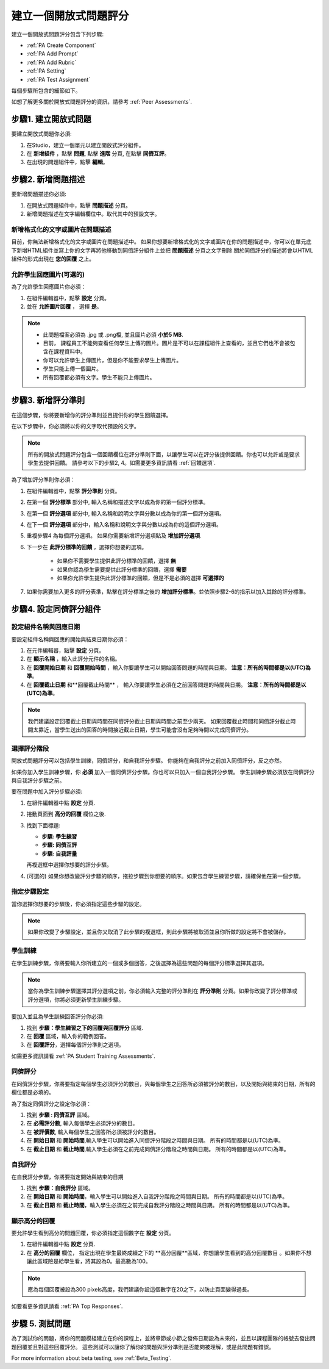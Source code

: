 .. _PA Create a PA Assignment:

#############################################
建立一個開放式問題評分
#############################################


建立一個開放式問題評分包含下列步驟:

* :ref:`PA Create Component`
* :ref:`PA Add Prompt`
* :ref:`PA Add Rubric`
* :ref:`PA Setting`
* :ref:`PA Test Assignment`


每個步驟所包含的細節如下。

如想了解更多關於開放式問題評分的資訊，請參考 :ref:`Peer Assessments`.


.. _PA Create Component:

******************************
步驟1. 建立開放式問題
******************************

要建立開放式問題你必須:

#. 在Studio，建立一個單元以建立開放式評分組件。
#. 在 **新增組件** ，點擊 **問題**, 點擊 **進階** 分頁, 在點擊 **同儕互評**。
#. 在出現的問題組件中，點擊 **編輯**。


.. _PA Add Prompt:

******************************
步驟2. 新增問題描述
******************************

要新增問題描述你必須:

#. 在開放式問題組件中，點擊 **問題描述** 分頁。
#. 新增問題描述在文字編輯欄位中。取代其中的預設文字。

========================================
新增格式化的文字或圖片在問題描述
========================================

目前，你無法新增格式化的文字或圖片在問題描述中。 如果你想要新增格式化的文字或圖片在你的問題描述中，你可以在單元底下新增HTML組件並寫上你的文字再將他移動到同儕評分組件上並把 **問題描述** 分頁之文字刪除.關於同儕評分的描述將會以HTML組件的形式出現在 **您的回覆** 之上。

.. image:: Images/PA_HTMLComponent.png
      :alt: A peer assessment that has an image in an HTML component
      :width: 500

.. _PA Allow Images:

============================================
允許學生回應圖片(可選的)
============================================

為了允許學生回應圖片你必須：

#. 在組件編輯器中，點擊 **設定** 分頁。
#. 並在 **允許圖片回覆** ， 選擇 **是**。

.. note:: 
 
   * 此問題檔案必須為 .jpg 或 .png檔, 並且圖片必須 **小於5 MB**.
   * 目前， 課程員工不能夠查看任何學生上傳的圖片。圖片是不可以在課程組件上查看的，並且它們也不會被包含在課程資料中。
   * 你可以允許學生上傳圖片，但是你不能要求學生上傳圖片。
   * 學生只能上傳一個圖片。
   * 所有回覆都必須有文字。學生不能只上傳圖片。

.. _PA Add Rubric:

******************************
步驟3. 新增評分準則
******************************

在這個步驟，你將要新增你的評分準則並且提供你的學生回饋選擇。

在以下步驟中，你必須將以你的文字取代預設的文字。

.. note:: 所有的開放式問題評分包含一個回饋欄位在評分準則下面，以讓學生可以在評分後提供回饋。你也可以允許或是要求學生去提供回饋。 請參考以下的步驟2, 4。如需要更多資訊請看 :ref:`回饋選項`.

為了增加評分準則你必須：

#. 在組件編輯器中，點擊 **評分準則** 分頁。
#. 在第一個 **評分標準** 部分中, 輸入名稱和描述文字以成為你的第一個評分標準。
#. 在第一個 **評分選項** 部分中, 輸入名稱和說明文字與分數以成為你的第一個評分選項。
#. 在下一個 **評分選項** 部分中，輸入名稱和說明文字與分數以成為你的這個評分選項。
#. 重複步驟4 為每個評分選項。 如果你需要新增評分選項點及 **增加評分選項**.
#. 下一步在 **此評分標準的回饋** ，選擇你想要的選項。

      * 如果你不需要學生提供此評分標準的回饋，選擇 **無**
      * 如果你認為學生需要提供此評分標準的回饋，選擇 **需要**
      * 如果你允許學生提供此評分標準的回饋，但是不是必須的選擇 **可選擇的**

#. 如果你需要加入更多的評分表準，點擊在評分標準之後的  **增加評分標準**。並依照步驟2-6的指示以加入其餘的評分標準。

.. _PA Setting: 
************************************************************
步驟4. 設定同儕評分組件
************************************************************
==========================================================
設定組件名稱與回應日期
==========================================================

要設定組件名稱與回應的開始與結束日期你必須：

#. 在元件編輯器，點擊 **設定** 分頁。
#. 在 **顯示名稱** ，輸入此評分元件的名稱。
#. 在 **回覆開始日期** 和 **回覆開始時間** ，輸入你要讓學生可以開始回答問題的時間與日期。 **注意：所有的時間都是以(UTC)為準**。
#. 在 **回覆截止日期** 和**回覆截止時間** ， 輸入你要讓學生必須在之前回答問題的時間與日期。 **注意：所有的時間都是以(UTC)為準**。


.. note:: 我們建議設定回覆截止日期與時間在同儕評分截止日期與時間之前至少兩天。 如果回覆截止時間和同儕評分截止時間太靠近，當學生送出的回答的時間接近截止日期，學生可能會沒有足夠時間以完成同儕評分。

.. _PA Select Assignment Steps:

==========================================================
選擇評分階段
==========================================================

開放式問題評分可以包括學生訓練，同儕評分，和自我評分步驟。 你能夠在自我評分之前加入同儕評分，反之亦然。

如果你加入學生訓練步驟，你 **必須** 加入一個同儕評分步驟。你也可以只加入一個自我評分步驟。 學生訓練步驟必須放在同儕評分與自我評分步驟之前。

要在問題中加入評分步驟必須:

#. 在組件編輯器中點 **設定** 分頁.
#. 捲動頁面到 **高分的回覆** 欄位之後.
#. 找到下面標題:

   * **步驟: 學生練習**
   * **步驟: 同儕互評**
   * **步驟: 自我評量**

   再複選框中選擇你想要的評分步驟。

#. (可選的) 如果你想改變評分步驟的順序，拖拉步驟到你想要的順序。如果包含學生練習步驟，請確保他在第一個步驟。


==========================================================
指定步驟設定
==========================================================

當你選擇你想要的步驟後，你必須指定這些步驟的設定。

.. note:: 如果你改變了步驟設定，並且你又取消了此步驟的複選框，則此步驟將被取消並且你所做的設定將不會被儲存。


========================
學生訓練
========================

在學生訓練步驟，你將要輸入你所建立的一個或多個回答，之後選擇為這些問題的每個評分標準選擇其選項。

.. note:: 當你為學生訓練步驟選擇其評分選項之前，你必須輸入完整的評分準則在 **評分準則** 分頁。如果你改變了評分標準或評分選項，你將必須更新學生訓練步驟。

要加入並且為學生訓練回答評分你必須:

#. 找到 **步驟：學生練習之下的回覆與回覆評分** 區域.
#. 在 **回覆** 區域，輸入你的範例回答。
#. 在 **回覆評分**，選擇每個評分準則之選項。

如需更多資訊請看 :ref:`PA Student Training Assessments`.

============================
同儕評分
============================

在同儕評分步驟，你將要指定每個學生必須評分的數目，與每個學生之回答所必須被評分的數目，以及開始與結束的日期，所有的欄位都是必填的。

為了指定同儕評分之設定你必須：

#. 找到 **步驟 : 同儕互評** 區域。
#. 在 **必需評分數**, 輸入每個學生必須評分的數目。
#. 在 **被評價數**, 輸入每個學生之回答所必須被評分的數目。
#. 在 **開始日期** 和 **開始時間**,輸入學生可以開始進入同儕評分階段之時間與日期。 所有的時間都是以(UTC)為準。
#. 在 **截止日期** 和 **截止時間**,輸入學生必須在之前完成同儕評分階段之時間與日期。 所有的時間都是以(UTC)為準。


============================
自我評分
============================

在自我評分步驟，你將要指定開始與結束的日期

#. 找到 **步驟：自我評分** 區域。
#. 在 **開始日期** 和 **開始時間**，輸入學生可以開始進入自我評分階段之時間與日期。 所有的時間都是以(UTC)為準。
#. 在 **截止日期** 和 **截止時間**，輸入學生必須在之前完成自我評分階段之時間與日期。 所有的時間都是以(UTC)為準。


==========================================================
顯示高分的回覆
==========================================================

要允許學生看到高分的問題回覆，你必須指定這個數字在 **設定** 分頁。

#. 在組件編輯器中點 **設定** 分頁.
#. 在 **高分的回覆** 欄位， 指定出現在學生最終成績之下的 **高分回覆**區域，你想讓學生看到的高分回覆數目 。如果你不想讓此區域險是給學生看，將其設為0。最高數為100。

.. note:: 應為每個回覆被設為300 pixels高度，我們建議你設這個數字在20之下，以防止頁面變得過長。

如要看更多資訊請看 :ref:`PA Top Responses`.


.. _PA Test Assignment:

******************************
步驟 5. 測試問題
******************************

為了測試你的問題，將你的問題模組建立在你的課程上，並將章節或小節之發佈日期設為未來的，並且以課程團隊的帳號去發出問題回覆並且對這些回覆評分。 這些測試可以讓你了解你的問題與評分準則是否能夠被理解，或是此問題有錯誤。

For more information about beta testing, see :ref:`Beta_Testing`.


